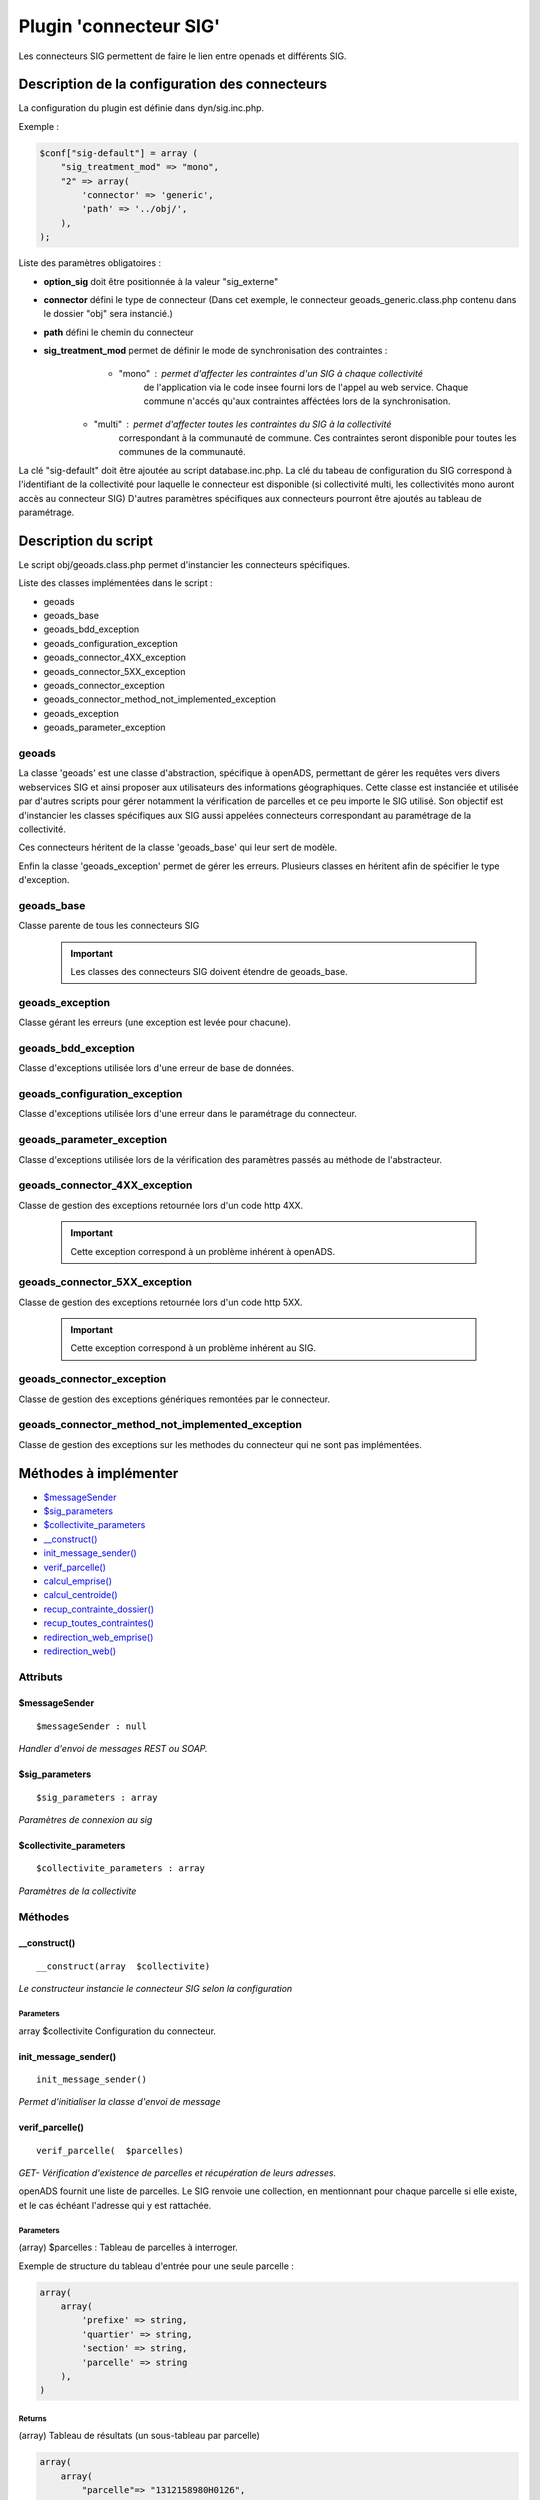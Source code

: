 .. _geolocalisation_plugin_connecteur_sig:

#######################
Plugin 'connecteur SIG'
#######################

Les connecteurs SIG permettent de faire le lien entre openads et différents SIG.

Description de la configuration des connecteurs
###############################################

La configuration du plugin est définie dans dyn/sig.inc.php.

Exemple :

.. code:: php
    
    $conf["sig-default"] = array (
        "sig_treatment_mod" => "mono",
        "2" => array(
            'connector' => 'generic',
            'path' => '../obj/',
        ),
    );

Liste des paramètres obligatoires :

- **option_sig** doit être positionnée à la valeur "sig_externe"
- **connector** défini le type de connecteur (Dans cet exemple, le connecteur geoads_generic.class.php contenu dans le dossier "obj" sera instancié.)
- **path** défini le chemin du connecteur
- **sig_treatment_mod** permet de définir le mode de synchronisation des contraintes :
    - "mono" : permet d'affecter les contraintes d'un SIG à chaque collectivité
        de l'application via le code insee fourni lors de l'appel au web service.
        Chaque commune n'accés qu'aux contraintes afféctées lors de la synchronisation.
   - "multi" : permet d'affecter toutes les contraintes du SIG à la collectivité
        correspondant à la communauté de commune. Ces contraintes seront disponible
        pour toutes les communes de la communauté.


La clé "sig-default" doit être ajoutée au script database.inc.php.
La clé du tabeau de configuration du SIG correspond à l'identifiant de la collectivité pour laquelle le connecteur est disponible (si collectivité multi, les collectivités mono auront accès au connecteur SIG)
D'autres paramètres spécifiques aux connecteurs pourront être ajoutés au tableau de paramétrage.

Description du script
#####################

Le script obj/geoads.class.php permet d'instancier les connecteurs spécifiques.

Liste des classes implémentées dans le script :

* geoads
* geoads_base
* geoads_bdd_exception
* geoads_configuration_exception
* geoads_connector_4XX_exception
* geoads_connector_5XX_exception
* geoads_connector_exception
* geoads_connector_method_not_implemented_exception
* geoads_exception
* geoads_parameter_exception


******
geoads
******

La classe 'geoads' est une classe d'abstraction, spécifique à openADS,
permettant de gérer les requêtes vers divers webservices SIG et ainsi
proposer aux utilisateurs des informations géographiques.
Cette classe est instanciée et utilisée par d'autres scripts pour
gérer notamment la vérification de parcelles et ce peu importe le SIG utilisé.
Son objectif est d'instancier les classes spécifiques aux SIG aussi appelées
connecteurs correspondant au paramétrage de la collectivité.

Ces connecteurs héritent de la classe 'geoads_base' qui leur sert de modèle.

Enfin la classe 'geoads_exception' permet de gérer les erreurs.
Plusieurs classes en héritent afin de spécifier le type d'exception.

***********
geoads_base
***********

Classe parente de tous les connecteurs SIG

    .. important:: Les classes des connecteurs SIG doivent étendre de geoads_base.

****************
geoads_exception
****************

Classe gérant les erreurs (une exception est levée pour chacune).


********************
geoads_bdd_exception
********************

Classe d'exceptions utilisée lors d'une erreur de base de données.

******************************
geoads_configuration_exception
******************************

Classe d'exceptions utilisée lors d'une erreur dans le paramétrage du connecteur.


**************************
geoads_parameter_exception
**************************

Classe d'exceptions utilisée lors de la vérification des paramètres
passés au méthode de l'abstracteur.


******************************
geoads_connector_4XX_exception
******************************

Classe de gestion des exceptions retournée lors d'un code http 4XX.

    .. important:: Cette exception correspond à un problème inhérent à openADS.


******************************
geoads_connector_5XX_exception
******************************

Classe de gestion des exceptions retournée lors d'un code http 5XX.

    .. important:: Cette exception correspond à un problème inhérent au SIG.


**************************
geoads_connector_exception
**************************

Classe de gestion des exceptions génériques remontées par le connecteur.


*************************************************
geoads_connector_method_not_implemented_exception
*************************************************

Classe de gestion des exceptions sur les methodes du connecteur qui ne sont pas
implémentées.


Méthodes à implémenter
######################


* `$messageSender`_
* `$sig_parameters`_
* `$collectivite_parameters`_
* `__construct()`_
* `init_message_sender()`_
* `verif_parcelle()`_
* `calcul_emprise()`_
* `calcul_centroide()`_
* `recup_contrainte_dossier()`_
* `recup_toutes_contraintes()`_
* `redirection_web_emprise()`_
* `redirection_web()`_

*********
Attributs
*********

$messageSender
**************

::

    $messageSender : null


*Handler d'envoi de messages REST ou SOAP.*


$sig_parameters
***************

::

    $sig_parameters : array


*Paramètres de connexion au sig*


$collectivite_parameters
************************


::

    $collectivite_parameters : array


*Paramètres de la collectivite*


********
Méthodes
********


__construct()
*************


::

    __construct(array  $collectivite) 


*Le constructeur instancie le connecteur SIG selon la configuration*


Parameters
``````````
array $collectivite
Configuration du connecteur.


init_message_sender()
*********************


::

    init_message_sender()

*Permet d'initialiser la classe d'envoi de message*


verif_parcelle()
****************


::

    verif_parcelle(  $parcelles) 


*GET- Vérification d'existence de parcelles et récupération de leurs
adresses.*

openADS fournit une liste de parcelles. Le SIG renvoie une collection,
en mentionnant pour chaque parcelle si elle existe, et le cas échéant
l'adresse qui y est rattachée.


Parameters
``````````
(array) $parcelles : Tableau de parcelles à interroger.

Exemple de structure du tableau d'entrée pour une seule parcelle :

.. code:: php

    array(
        array(
            'prefixe' => string,
            'quartier' => string,
            'section' => string,
            'parcelle' => string
        ),
    )



Returns
```````
(array) Tableau de résultats (un sous-tableau par parcelle)

.. code:: php

    array(
        array(
            "parcelle"=> "1312158980H0126",
            "existe"=> true,
            "adresse"=> array(
                "numero_voie"=> "666",
                "type_voie"=> "RUE",
                "nom_voie"=> "DE LA LIBERTE",
                "arrondissement"=> "11"
            ),
        ),
    )

Si la parcelle n'existe pas :

.. code:: php

    array(
        array(
            "parcelle"=> "1312158980H0126",
            "existe"=> false,
        ),
    )



calcul_emprise()
****************


::

    calcul_emprise(  $parcelles,   $dossier) 


*POST -Déclenche sur le SIG le calcul de l'emprise des parcelles d'un dossier.*

openADS fournit une liste de parcelles et le numéro de dossier
correspondant. Le SIG renvoie un statut, spécifiant si le calcul été
effectué correctement ou non.



Parameters
``````````

(array) $parcelles : Tableau de parcelles.
Exemple de structure du tableau d'entrée pour une seule parcelle :

.. code:: php

    array(
        array(
            'prefixe' => string,
            'quartier' => string,
            'section' => string,
            'parcelle' => string
        ),
    )

(string) $dossier : Numéro du dossier.
Ex. : PC1305515J0045P0.



Returns
```````
(boolean) true si le calcul est OK, false sinon.


calcul_centroide()
******************


::

    calcul_centroide(  $dossier) 


*POST - Déclenche sur le SIG le calcul du centroïde d'un dossier.*

openADS appelle la méthode centroide sur la ressource du dossier
souhaité. Si le calcul du centroïde est conduit avec succès, le SIG
renvoie un statut positif, accompagné des coordonnées du centroïde.
Dans le cas contraire, le SIG renvoie un statut négatif.


Parameters
``````````
(string) $dossier : Numéro du dossier. Ex. : PC1305515J0045P0.


Returns
```````
(array) Coordonnées du centroïde :

.. code:: php

    array(
        "statut_calcul_centroide" => true,
        "x" => "1888778.84",
        "y" => "3131268.88"
    )

Ou false si le calcul a échoué.


recup_contrainte_dossier()
**************************


::

    recup_contrainte_dossier(  $dossier) 


*GET - Récupération des contraintes applicables sur un dossier.*

openADS appelle la méthode contrainte sur la ressource du dossier
souhaité. Le SIG renvoie une collection de contraintes qui s'y
appliquent.


Parameters
``````````
(string) $dossier : Numéro du dossier. Ex. : PC1305515J0045P0.


Returns
```````
(array) Tableau de contraintes :

.. code:: php

    array(
        array(
            "contrainte" => "26",
            "groupe_contrainte" => "ZONES DU PLU",
            "sous_groupe_contrainte" => "protection",
            "libelle" => "Une seconde contrainte du PLU",
        ),
    )


recup_toutes_contraintes()
**************************


::

    recup_toutes_contraintes(  $code_insee) 


*GET - Récupération de toutes les contraintes existantes pour une
commune.*

OpenADS appelle le SIG en précisant seulement le code INSEE de la
commune. Il renvoie une collection de l'intégralité des contraintes
existantes.



Returns
```````
(array) Tableau de toutes les contraintes existantes.

.. code:: php

    array(
        array(
            "groupe_contrainte" => "ZONES DU PLU",
            "contrainte" => "26",
            "libelle" => "Une seconde contrainte du PLU",
            "sous_groupe_contrainte" => "protection",
        )
    )



redirection_web_emprise()
*************************


::

    redirection_web_emprise(  $parcelles,   $dossier) 


*Redirection vers le SIG dans le contexte de dessin d'emprise pour un
dossier.*



Parameters
``````````
(array) $parcelles : Tableau de parcelles.

(string) $dossier : L'identifiant du dossier.



Returns
```````
(string) L'url du SIG


redirection_web()
*****************


::

    redirection_web(  $parcelles = null,   $dossier = null) 

*Redirection vers le SIG dans le contexte de visualisation du
dossier.*

Si les deux arguments sont nuls, c'est l'url par défaut du sig qui
doit être retourné.



Parameters
``````````
(array) $parcelles : Tableau de parcelles.

(string) $dossier : L'identifiant du dossier.



Returns
```````
(string) L'url du SIG

